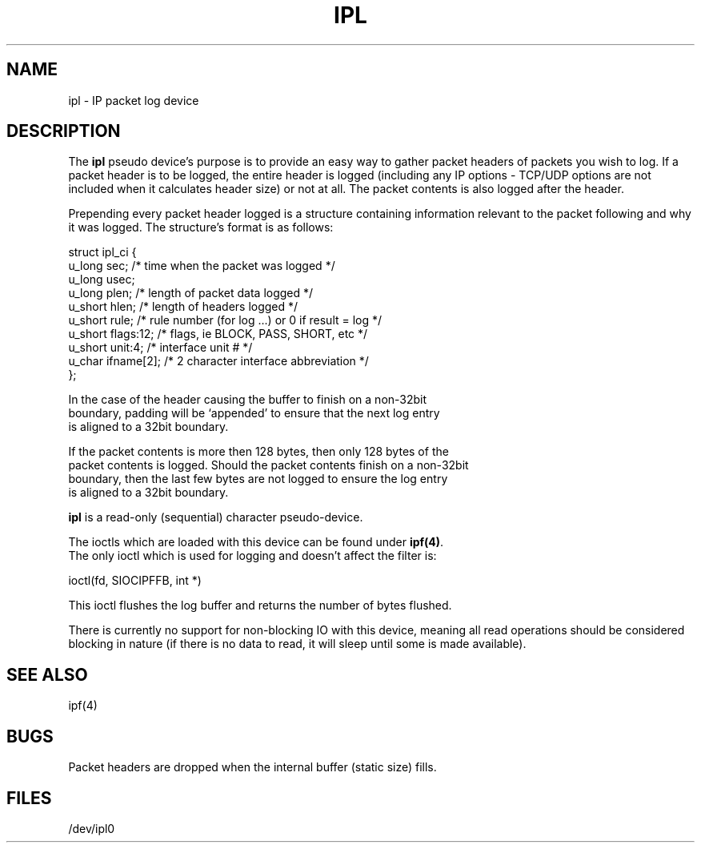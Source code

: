 .TH IPL 4
.SH NAME
ipl - IP packet log device
.SH DESCRIPTION
The \fBipl\fP pseudo device's purpose is to provide an easy way to gather
packet headers of packets you wish to log.  If a packet header is to be
logged, the entire header is logged (including any IP options - TCP/UDP
options are not included when it calculates header size) or not at all.
The packet contents is also logged after the header.
.LP
.PP
Prepending every packet header logged is a structure containing information
relevant to the packet following and why it was logged.  The structure's
format is as follows:
.LP
.nf
struct ipl_ci   {
        u_long  sec;    /* time when the packet was logged */
        u_long  usec;
        u_long  plen;   /* length of packet data logged */
        u_short hlen;   /* length of headers logged */
        u_short rule;   /* rule number (for log ...) or 0 if result = log */
        u_short flags:12; /* flags, ie BLOCK, PASS, SHORT, etc */
        u_short unit:4; /* interface unit # */
        u_char  ifname[2]; /* 2 character interface abbreviation */
};
.nf
.PP
In the case of the header causing the buffer to finish on a non-32bit
boundary, padding will be `appended' to ensure that the next log entry
is aligned to a 32bit boundary.
.LP
.PP
If the packet contents is more then 128 bytes, then only 128 bytes of the
packet contents is logged. Should the packet contents finish on a non-32bit
boundary, then the last few bytes are not logged to ensure the log entry
is aligned to a 32bit boundary.

\fBipl\fP is a read-only (sequential) character pseudo-device.

The ioctls which are loaded with this device can be found under \fBipf(4)\fP.
The only ioctl which is used for logging and doesn't affect the filter is:
.LP
.nf
        ioctl(fd, SIOCIPFFB, int *)
.fi
.PP
This ioctl flushes the log buffer and returns the number of bytes flushed.
.PP
There is currently no support for non-blocking IO with this device, meaning
all read operations should be considered blocking in nature (if there is no
data to read, it will sleep until some is made available).
.SH SEE ALSO
ipf(4)
.SH BUGS
Packet headers are dropped when the internal buffer (static size) fills.
.SH FILES
/dev/ipl0
